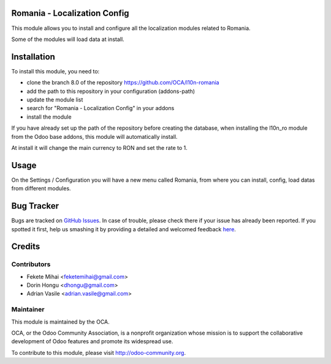 .. image:: https://img.shields.io/badge/licence-AGPL--3-blue.svg
    :alt: License: AGPL-3

Romania - Localization Config
=================================

This module allows you to install and configure all the localization modules
related to Romania.

Some of the modules will load data at install.


Installation
============

To install this module, you need to:

* clone the branch 8.0 of the repository https://github.com/OCA/l10n-romania
* add the path to this repository in your configuration (addons-path)
* update the module list
* search for "Romania - Localization Config" in your addons
* install the module

If you have already set up the path of the repository before creating the
database, when installing the l10n_ro module from the Odoo base addons,
this module will automatically install.

At install it will change the main currency to RON and set the rate to 1.


Usage
=====

On the Settings / Configuration you will have a new menu called Romania,
from where you can install, config, load datas from different modules.

.. image:: https://odoo-community.org/website/image/ir.attachment/5784_f2813bd/datas
   :alt: Try me on Runbot
   :target: https://runbot.odoo-community.org/runbot/177/8.0

Bug Tracker
===========

Bugs are tracked on `GitHub Issues <https://github.com/OCA/l10n-romania/issues>`_.
In case of trouble, please check there if your issue has already been reported.
If you spotted it first, help us smashing it by providing a detailed and welcomed feedback
`here <https://github.com/OCA/l10n-romania/issues/new?body=module:%20l10n_ro_config%0Aversion:%208.0%0A%0A**Steps%20to%20reproduce**%0A-%20...%0A%0A**Current%20behavior**%0A%0A**Expected%20behavior**>`_.

Credits
=======

Contributors
------------

* Fekete Mihai <feketemihai@gmail.com>
* Dorin Hongu <dhongu@gmail.com>
* Adrian Vasile <adrian.vasile@gmail.com>

Maintainer
----------

.. image:: http://odoo-community.org/logo.png
   :alt: Odoo Community Association
   :target: http://odoo-community.org

This module is maintained by the OCA.

OCA, or the Odoo Community Association, is a nonprofit organization whose
mission is to support the collaborative development of Odoo features and
promote its widespread use.

To contribute to this module, please visit http://odoo-community.org.


